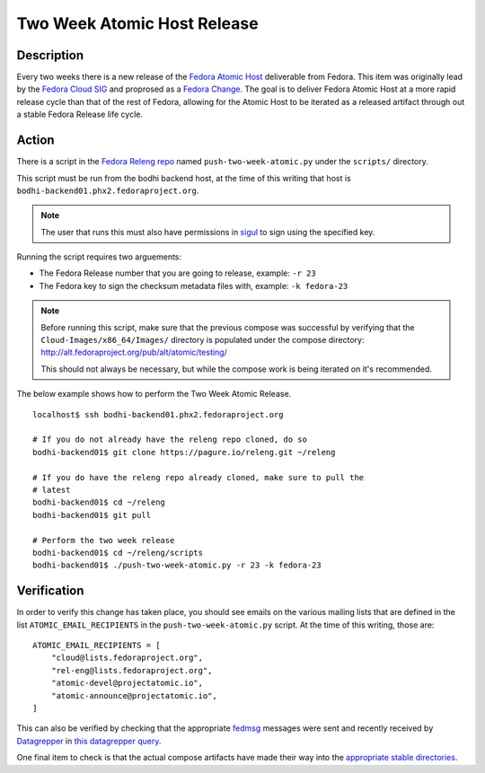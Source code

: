 .. SPDX-License-Identifier:    CC-BY-SA-3.0


=====================================
Two Week Atomic Host Release
=====================================

Description
===========

Every two weeks there is a new release of the `Fedora Atomic Host`_ deliverable
from Fedora. This item was originally lead by the `Fedora Cloud SIG`_ and
proprosed as a `Fedora Change`_. The goal is to deliver Fedora Atomic Host at a
more rapid release cycle than that of the rest of Fedora, allowing for the
Atomic Host to be iterated as a released artifact through out a stable Fedora
Release life cycle.

Action
======

There is a script in the `Fedora Releng repo`_ named ``push-two-week-atomic.py``
under the ``scripts/`` directory.

This script must be run from the bodhi backend host, at the time of this writing
that host is ``bodhi-backend01.phx2.fedoraproject.org``.

.. note::
    The user that runs this must also have permissions in `sigul`_ to sign using
    the specified key.

Running the script requires two arguements:

* The Fedora Release number that you are going to release, example: ``-r 23``
* The Fedora key to sign the checksum metadata files with, example: ``-k
  fedora-23``

.. note::
    Before running this script, make sure that the previous compose was
    successful by verifying that the ``Cloud-Images/x86_64/Images/`` directory
    is populated under the compose directory:
    http://alt.fedoraproject.org/pub/alt/atomic/testing/

    This should not always be necessary, but while the compose work is being
    iterated on it's recommended.

The below example shows how to perform the Two Week Atomic Release.

::

    localhost$ ssh bodhi-backend01.phx2.fedoraproject.org

    # If you do not already have the releng repo cloned, do so
    bodhi-backend01$ git clone https://pagure.io/releng.git ~/releng

    # If you do have the releng repo already cloned, make sure to pull the
    # latest
    bodhi-backend01$ cd ~/releng
    bodhi-backend01$ git pull

    # Perform the two week release
    bodhi-backend01$ cd ~/releng/scripts
    bodhi-backend01$ ./push-two-week-atomic.py -r 23 -k fedora-23

Verification
============

In order to verify this change has taken place, you should see emails on the
various mailing lists that are defined in the list ``ATOMIC_EMAIL_RECIPIENTS``
in the ``push-two-week-atomic.py`` script. At the time of this writing, those
are:

::

    ATOMIC_EMAIL_RECIPIENTS = [
        "cloud@lists.fedoraproject.org",
        "rel-eng@lists.fedoraproject.org",
        "atomic-devel@projectatomic.io",
        "atomic-announce@projectatomic.io",
    ]

This can also be verified by checking that the appropriate `fedmsg`_ messages
were sent and recently received by `Datagrepper`_ in `this datagrepper query`_.

One final item to check is that the actual compose artifacts have made their way
into the `appropriate stable directories`_.

.. _sigul: https://fedorahosted.org/sigul/
.. _fedmsg: http://www.fedmsg.com/en/latest/
.. _Datagrepper: https://apps.fedoraproject.org/datagrepper/
.. _Fedora RelEng repo: https://pagure.io/releng
.. _Fedora Cloud SIG: https://fedoraproject.org/wiki/Cloud_SIG
.. _Fedora Change: https://fedoraproject.org/wiki/Changes/Two_Week_Atomic
.. _Fedora Atomic Host: https://getfedora.org/en/cloud/download/atomic.html
.. _appropriate stable directories:
        http://alt.fedoraproject.org/pub/alt/atomic/stable/
.. _this datagrepper query:
    https://apps.fedoraproject.org/datagrepper/raw?category=releng&delta=127800
